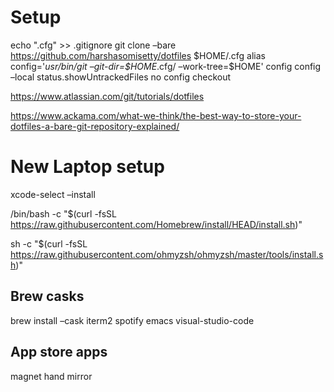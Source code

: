 * Setup
echo ".cfg" >> .gitignore
git clone --bare https://github.com/harshasomisetty/dotfiles $HOME/.cfg
alias config='/usr/bin/git --git-dir=$HOME/.cfg/ --work-tree=$HOME'
config config --local status.showUntrackedFiles no
config checkout


https://www.atlassian.com/git/tutorials/dotfiles

https://www.ackama.com/what-we-think/the-best-way-to-store-your-dotfiles-a-bare-git-repository-explained/

* New Laptop setup

xcode-select --install

/bin/bash -c "$(curl -fsSL https://raw.githubusercontent.com/Homebrew/install/HEAD/install.sh)"

sh -c "$(curl -fsSL https://raw.githubusercontent.com/ohmyzsh/ohmyzsh/master/tools/install.sh)"


** Brew casks
brew install --cask iterm2 spotify emacs visual-studio-code


** App store apps
magnet
hand mirror
